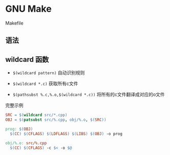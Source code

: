 


* GNU Make


Makefile

** 语法



** wildcard 函数
- =$(wildcard pattern)= 自动识别规则

- =$(wildcard *.c)= 获取所有c文件
- =$(pathsubst %.c,%.o,$(wildcard *.c))= 将所有的c文件翻译成对应的o文件

完整示例
#+BEGIN_SRC makefile
SRC = $(wildcard src/*.cpp)
OBJ = $(patsubst src/%.cpp, obj/%.o, $(SRC))

prog: $(OBJ)
  $(CC) $(CFLAGS) $(LDFLAGS) $(LIBS) $(OBJ) -o prog 

obj/%.o: src/%.cpp
  $(CC) $(CFLAGS) -c $< -o $@
#+END_SRC




